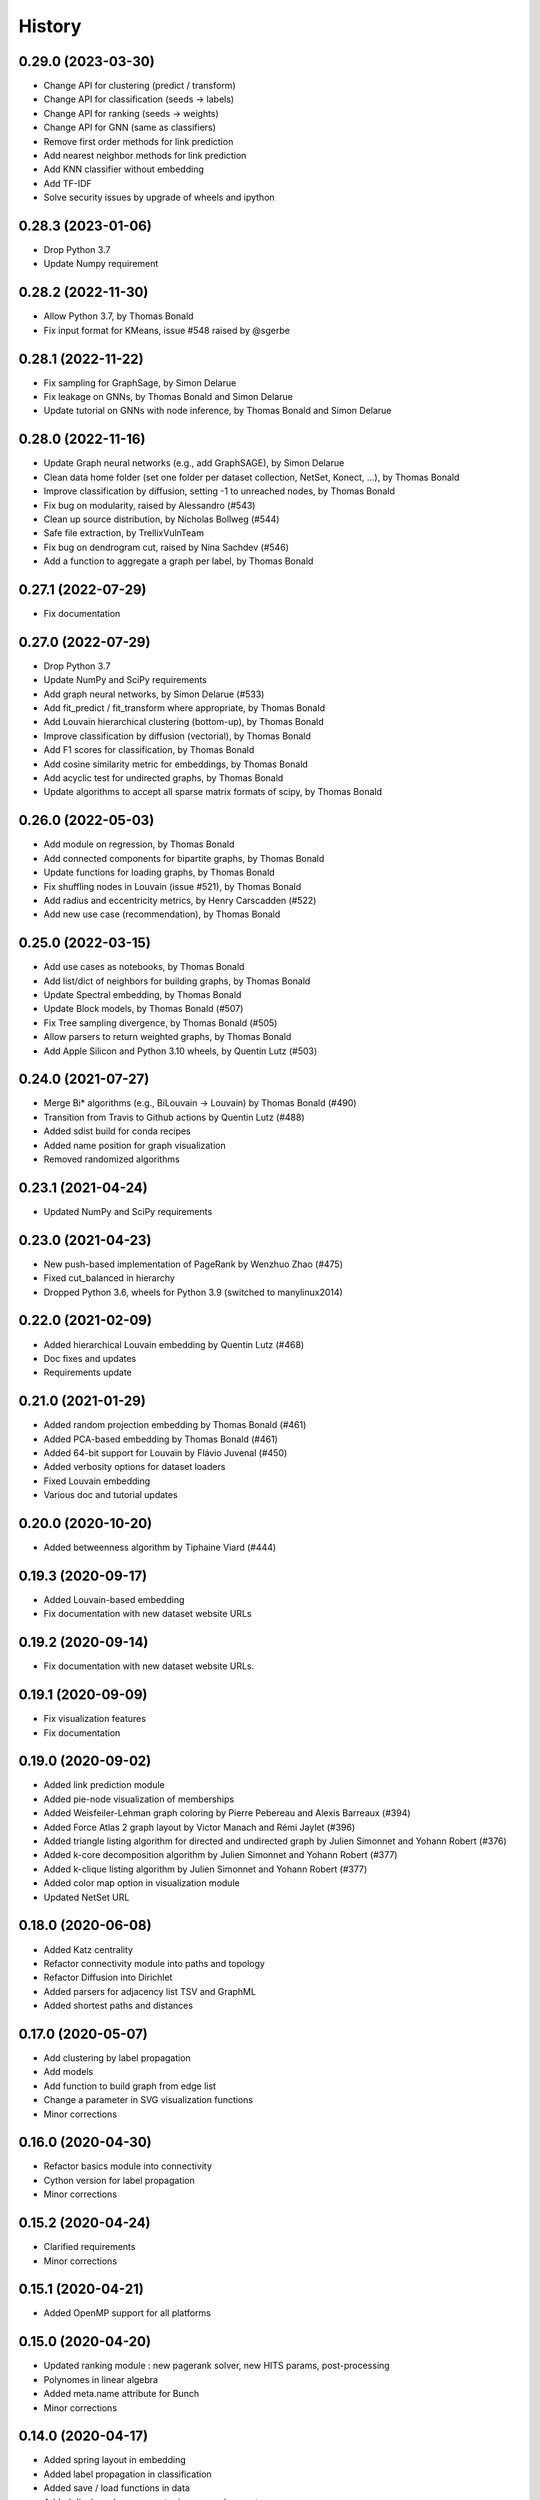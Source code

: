 =======
History
=======

0.29.0 (2023-03-30)
-------------------

* Change API for clustering (predict / transform)
* Change API for classification (seeds -> labels)
* Change API for ranking (seeds -> weights)
* Change API for GNN (same as classifiers)
* Remove first order methods for link prediction
* Add nearest neighbor methods for link prediction
* Add KNN classifier without embedding
* Add TF-IDF
* Solve security issues by upgrade of wheels and ipython

0.28.3 (2023-01-06)
-------------------

* Drop Python 3.7
* Update Numpy requirement

0.28.2 (2022-11-30)
-------------------

* Allow Python 3.7, by Thomas Bonald
* Fix input format for KMeans, issue #548 raised by @sgerbe

0.28.1 (2022-11-22)
-------------------

* Fix sampling for GraphSage, by Simon Delarue
* Fix leakage on GNNs, by Thomas Bonald and Simon Delarue
* Update tutorial on GNNs with node inference, by Thomas Bonald and Simon Delarue

0.28.0 (2022-11-16)
-------------------

* Update Graph neural networks (e.g., add GraphSAGE), by Simon Delarue
* Clean data home folder (set one folder per dataset collection, NetSet, Konect, ...), by Thomas Bonald
* Improve classification by diffusion, setting -1 to unreached nodes, by Thomas Bonald
* Fix bug on modularity, raised by Alessandro (#543)
* Clean up source distribution, by Nicholas Bollweg (#544)
* Safe file extraction, by TrellixVulnTeam
* Fix bug on dendrogram cut, raised by Nina Sachdev (#546)
* Add a function to aggregate a graph per label, by Thomas Bonald

0.27.1 (2022-07-29)
-------------------

* Fix documentation

0.27.0 (2022-07-29)
-------------------

* Drop Python 3.7
* Update NumPy and SciPy requirements
* Add graph neural networks, by Simon Delarue (#533)
* Add fit_predict / fit_transform where appropriate, by Thomas Bonald
* Add Louvain hierarchical clustering (bottom-up), by Thomas Bonald
* Improve classification by diffusion (vectorial), by Thomas Bonald
* Add F1 scores for classification, by Thomas Bonald
* Add cosine similarity metric for embeddings, by Thomas Bonald
* Add acyclic test for undirected graphs, by Thomas Bonald
* Update algorithms to accept all sparse matrix formats of scipy, by Thomas Bonald

0.26.0 (2022-05-03)
-------------------

* Add module on regression, by Thomas Bonald
* Add connected components for bipartite graphs, by Thomas Bonald
* Update functions for loading graphs, by Thomas Bonald
* Fix shuffling nodes in Louvain (issue #521), by Thomas Bonald
* Add radius and eccentricity metrics, by Henry Carscadden (#522)
* Add new use case (recommendation), by Thomas Bonald

0.25.0 (2022-03-15)
-------------------

* Add use cases as notebooks, by Thomas Bonald
* Add list/dict of neighbors for building graphs, by Thomas Bonald
* Update Spectral embedding, by Thomas Bonald
* Update Block models, by Thomas Bonald (#507)
* Fix Tree sampling divergence, by Thomas Bonald (#505)
* Allow parsers to return weighted graphs, by Thomas Bonald
* Add Apple Silicon and Python 3.10 wheels, by Quentin Lutz (#503)

0.24.0 (2021-07-27)
-------------------

* Merge Bi* algorithms (e.g., BiLouvain -> Louvain) by Thomas Bonald (#490)
* Transition from Travis to Github actions by Quentin Lutz (#488)
* Added sdist build for conda recipes
* Added name position for graph visualization
* Removed randomized algorithms

0.23.1 (2021-04-24)
-------------------

* Updated NumPy and SciPy requirements

0.23.0 (2021-04-23)
-------------------

* New push-based implementation of PageRank by Wenzhuo Zhao (#475)
* Fixed cut_balanced in hierarchy
* Dropped Python 3.6, wheels for Python 3.9 (switched to manylinux2014)

0.22.0 (2021-02-09)
-------------------

* Added hierarchical Louvain embedding by Quentin Lutz (#468)
* Doc fixes and updates
* Requirements update

0.21.0 (2021-01-29)
-------------------

* Added random projection embedding by Thomas Bonald (#461)
* Added PCA-based embedding by Thomas Bonald (#461)
* Added 64-bit support for Louvain by Flávio Juvenal (#450)
* Added verbosity options for dataset loaders
* Fixed Louvain embedding
* Various doc and tutorial updates

0.20.0 (2020-10-20)
-------------------

* Added betweenness algorithm by Tiphaine Viard (#444)

0.19.3 (2020-09-17)
-------------------

* Added Louvain-based embedding
* Fix documentation with new dataset website URLs

0.19.2 (2020-09-14)
-------------------

* Fix documentation with new dataset website URLs.

0.19.1 (2020-09-09)
-------------------

* Fix visualization features
* Fix documentation

0.19.0 (2020-09-02)
-------------------

* Added link prediction module
* Added pie-node visualization of memberships
* Added Weisfeiler-Lehman graph coloring by Pierre Pebereau and Alexis Barreaux (#394)
* Added Force Atlas 2 graph layout by Victor Manach and Rémi Jaylet (#396)
* Added triangle listing algorithm for directed and undirected graph by Julien Simonnet and Yohann Robert (#376)
* Added k-core decomposition algorithm by Julien Simonnet and Yohann Robert (#377)
* Added k-clique listing algorithm by Julien Simonnet and Yohann Robert (#377)
* Added color map option in visualization module
* Updated NetSet URL

0.18.0 (2020-06-08)
-------------------

* Added Katz centrality
* Refactor connectivity module into paths and topology
* Refactor Diffusion into Dirichlet
* Added parsers for adjacency list TSV and GraphML
* Added shortest paths and distances

0.17.0 (2020-05-07)
-------------------

* Add clustering by label propagation
* Add models
* Add function to build graph from edge list
* Change a parameter in SVG visualization functions
* Minor corrections

0.16.0 (2020-04-30)
-------------------

* Refactor basics module into connectivity
* Cython version for label propagation
* Minor corrections

0.15.2 (2020-04-24)
-------------------

* Clarified requirements
* Minor corrections

0.15.1 (2020-04-21)
-------------------

* Added OpenMP support for all platforms

0.15.0 (2020-04-20)
-------------------

* Updated ranking module : new pagerank solver, new HITS params, post-processing
* Polynomes in linear algebra
* Added meta.name attribute for Bunch
* Minor corrections

0.14.0 (2020-04-17)
-------------------

* Added spring layout in embedding
* Added label propagation in classification
* Added save / load functions in data
* Added display edges parameter in svg graph exports
* Corrected typos in documentation

0.13.3 (2020-04-13)
-------------------

* Minor bug

0.13.2 (2020-04-13)
-------------------

* Added wheels for multiple platforms (OSX, Windows (32 & 64 bits) and many Linux) and Python version (3.6/3.7/3.8)
* Documentation update (SVG dendrograms, tutorial updates)

0.13.1a (2020-04-09)
--------------------

* Minor bug

0.13.0a (2020-04-09)
--------------------

* Changed from Numba to Cython for better performance
* Added visualization module
* Added k-nearest neighbors classifier
* Added Louvain hierarchy
* Added predict method in embedding
* Added soft clustering to clustering algorithms
* Added soft classification to classification algorithms
* Added graphs in data module
* Various API change

0.12.1 (2020-01-20)
-------------------

* Added heat kernel based node classifier
* Updated loaders for WikiLinks
* Fixed file-related issues for Windows

0.12.0 (2019-12-10)
-------------------

* Added VerboseMixin for verbosity features
* Added Loaders for WikiLinks & Konect databases

0.11.0 (2019-11-28)
-------------------

* sknetwork: new API for bipartite graphs
* new module: Soft node classification
* new module: Node classification
* new module: data (merge toy graphs + loader)
* clustering: Spectral Clustering
* ranking: new algorithms
* utils: K-neighbors
* hierarchy: Spectral WardDense
* data: loader (Vital Wikipedia)

0.10.1 (2019-08-26)
-------------------

* Minor bug

0.10.0 (2019-08-26)
-------------------

* Clustering (and related metrics) for directed and bipartite graphs
* Hierarchical clustering (and related metrics) for directed and bipartite graphs
* Fix bugs on embedding algorithms


0.9.0 (2019-07-24)
------------------

* Change parser output
* Fix bugs in ranking algorithms (zero-degree nodes)
* Add notebooks
* Import algorithms from scipy (shortest path, connected components, bfs/dfs)
* Change SVD embedding (now in decreasing order of singular values)

0.8.2 (2019-07-19)
------------------

* Minor bug

0.8.1 (2019-07-18)
------------------

* Added diffusion ranking
* Minor fixes
* Minor doc tweaking

0.8.0 (2019-07-17)
------------------

* Changed Louvain, BiLouvain, Paris and PageRank APIs
* Changed PageRank method
* Documentation overhaul
* Improved Jupyter tutorials

0.7.1 (2019-07-04)
------------------

* Added Algorithm class for nicer repr of some classes
* Added Jupyter notebooks as tutorials in the docs
* Minor fixes

0.7.0 (2019-06-24)
------------------

* Updated PageRank
* Added tests for Numba versioning

0.6.1 (2019-06-19)
------------------

* Minor bug

0.6.0 (2019-06-19)
------------------

* Largest connected component
* Simplex projection
* Sparse Low Rank Decomposition
* Numba support for Paris
* Various fixes and updates

0.5.0 (2019-04-18)
------------------

* Unified Louvain.

0.4.0 (2019-04-03)
------------------

* Added Louvain for directed graphs and ComboLouvain for bipartite graphs.

0.3.0 (2019-03-29)
------------------

* Updated clustering module and documentation.

0.2.0 (2019-03-21)
------------------

* First real release on PyPI.

0.1.1 (2018-05-29)
------------------

* First release on PyPI.
